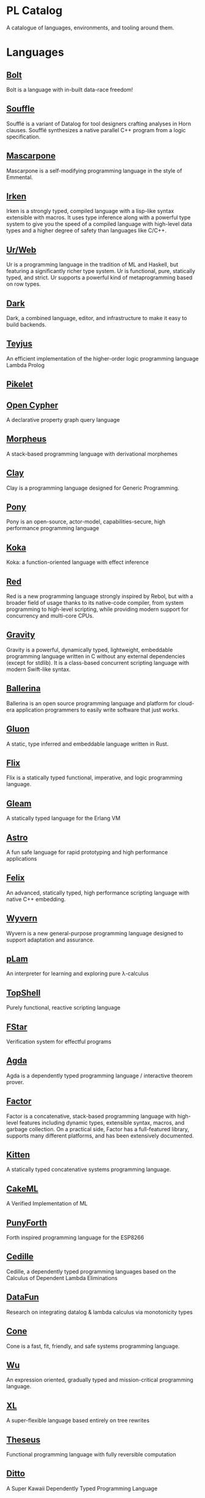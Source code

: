 * PL Catalog

A catalogue of languages, environments, and tooling around them.

* Languages

** [[https://github.com/mukul-rathi/bolt][Bolt]]
Bolt is a language with in-built data-race freedom! 

** [[https://github.com/souffle-lang/souffle][Souffle]]
Soufflé is a variant of Datalog for tool designers crafting analyses in Horn clauses. Soufflé synthesizes a native parallel C++ program from a logic specification. 

** [[https://github.com/catseye/Mascarpone][Mascarpone]]
Mascarpone is a self-modifying programming language in the style of Emmental.

** [[https://github.com/samrushing/irken-compiler][Irken]]
Irken is a strongly typed, compiled language with a lisp-like syntax extensible with macros.
It uses type inference along with a powerful type system to give you the speed of a compiled language with high-level data types and a higher degree of safety than languages like C/C++.

** [[https://github.com/urweb/urweb][Ur/Web]]
Ur is a programming language in the tradition of ML and Haskell, but featuring a significantly richer type system. Ur is functional, pure, statically typed, and strict. Ur supports a powerful kind of metaprogramming based on row types.

** [[https://github.com/darklang/][Dark]]
Dark, a combined language, editor, and infrastructure to make it easy to build backends.

** [[https://github.com/teyjus/teyjus][Teyjus]]
An efficient implementation of the higher-order logic programming language Lambda Prolog

** [[https://github.com/pikelet-lang/pikelet/][Pikelet]]

** [[https://github.com/opencypher/][Open Cypher]]
A declarative property graph query language

** [[https://github.com/ballesta25/Morpheus][Morpheus]]
A stack-based programming language with derivational morphemes

** [[https://github.com/jckarter/clay][Clay]]
Clay is a programming language designed for Generic Programming.

** [[https://github.com/ponylang/ponyc][Pony]]
Pony is an open-source, actor-model, capabilities-secure, high performance programming language

** [[https://github.com/koka-lang/koka][Koka]]
Koka: a function-oriented language with effect inference

** [[https://github.com/red/red][Red]]
Red is a new programming language strongly inspired by Rebol, but with a broader field of usage thanks to its native-code compiler, from system programming to high-level scripting, while providing modern support for concurrency and multi-core CPUs.

** [[https://github.com/marcobambini/gravity][Gravity]]
Gravity is a powerful, dynamically typed, lightweight, embeddable programming language written in C without any external dependencies (except for stdlib). It is a class-based concurrent scripting language with modern Swift-like syntax.

** [[https://github.com/ballerina-platform/ballerina-lang][Ballerina]]
Ballerina is an open source programming language and platform for cloud-era application programmers to easily write software that just works.

** [[https://github.com/gluon-lang/gluon][Gluon]]
A static, type inferred and embeddable language written in Rust.

** [[https://github.com/flix/flix][Flix]]
Flix is a statically typed functional, imperative, and logic programming language.

** [[https://github.com/gleam-lang/gleam][Gleam]]
A statically typed language for the Erlang VM

** [[https://github.com/astrolang/astro][Astro]]
A fun safe language for rapid prototyping and high performance applications

** [[https://github.com/felix-lang/felix][Felix]]
An advanced, statically typed, high performance scripting language with native C++ embedding.

** [[https://github.com/wyvernlang/wyvern][Wyvern]]
Wyvern is a new general-purpose programming language designed to support adaptation and assurance.

** [[https://github.com/slovnicki/pLam][pLam]]
An interpreter for learning and exploring pure λ-calculus

** [[https://github.com/topshell-language/topshell][TopShell]]
Purely functional, reactive scripting language

** [[https://github.com/FStarLang/FStar][FStar]]
Verification system for effectful programs

** [[https://github.com/agda/agda][Agda]]
Agda is a dependently typed programming language / interactive theorem prover.

** [[https://github.com/factor/factor][Factor]]
Factor is a concatenative, stack-based programming language with high-level features including dynamic types, extensible syntax, macros, and garbage collection. On a practical side, Factor has a full-featured library, supports many different platforms, and has been extensively documented.

** [[https://github.com/evincarofautumn/kitten][Kitten]]
A statically typed concatenative systems programming language.

** [[https://github.com/CakeML/cakeml][CakeML]]
A Verified Implementation of ML

** [[https://github.com/zeroflag/punyforth][PunyForth]]
Forth inspired programming language for the ESP8266

** [[https://github.com/cedille/cedille][Cedille]]
Cedille, a dependently typed programming languages based on the Calculus of Dependent Lambda Eliminations

** [[https://github.com/rntz/datafun][DataFun]]
Research on integrating datalog & lambda calculus via monotonicity types

** [[https://github.com/jondgoodwin/cone][Cone]]
Cone is a fast, fit, friendly, and safe systems programming language.

** [[https://github.com/wu-lang/wu][Wu]]
An expression oriented, gradually typed and mission-critical programming language.

** [[https://github.com/c3d/xl][XL]]
A super-flexible language based entirely on tree rewrites

** [[https://github.com/chessai/theseus][Theseus]]
Functional programming language with fully reversible computation

** [[https://github.com/ditto/ditto][Ditto]]
A Super Kawaii Dependently Typed Programming Language

** [[https://github.com/finkel-lang/finkel][Finkel]]
Finkel is a statically typed, purely functional, non-strict-by-default dialect of the Lisp programming language. Or in other words, Haskell in S-expression.

** [[https://github.com/ffwff/hana][Hana]]
A small dynamically-typed scripting language written in Rust/C and is inspired by Pascal, Ruby and Javascript.

** [[https://github.com/PlasmaLang/plasma][Plasma]]
A statically typed, side-effect free single assignment language and will have functional programming and concurrent programming features.

** [[https://github.com/egison/egison][Egison]]
Egison is a functional programming language featuring its expressive pattern-matching facility.

** [[https://github.com/adam-mcdaniel/oakc][Oakc]]
A portable programming language with an compact intermediate representation 

* Environments

** [[https://github.com/jamii/imp][Imp]]
Relational Programming Environment

** [[https://github.com/enso-org/][Enso]]
Enso – a visual and textual functional programming language.

** [[https://github.com/unisonweb/unison][Unison]]
Unison is a modern, statically-typed purely functional language, similar to Haskell, but with the ability to describe entire distributed systems with a single program.

** [[https://github.com/supercollider/supercollider][SuperCollider]]
An audio server, programming language, and IDE for sound synthesis and algorithmic composition.


* Tooling

** [[https://github.com/nanocaml/nanocaml][NanoCaml]]

** [[https://github.com/RobertHarper/TILT-Compiler][TILT]]
TILT is a compiler for Standard ML that uses Typed Intermediate
Languages.

** [[https://github.com/mfranzs/typer-piper][Typer Piper]]
The Typer Piper: Automating Data Structure Transformations Through Type Chaining

** [[https://github.com/vriad/zod][Zod]]
Zod is a TypeScript-first schema declaration and validation library. I'm using the term "schema" to broadly refer to any data type/structure, from a simple string to a complex nested object.

** [[https://github.com/Matechs-Garage/matechs-effect][Matechs Effect]]
A Fully-fledged functional effect system for typescript with a rich standard library.

** [[https://github.com/dorchard/effects-as-sessions][Effects as Session]]
Formalised embedding of an imperative language with effect system into session-typed pi calculus.

** [[https://github.com/goldfirere/singletons][Singletons]]
Fake dependent types in Haskell using singletons 

** [[https://github.com/robotlolita/tamago][Tamago]]
A safe, extensible, layered programming language that runs on top of JavaScript 

** [[https://github.com/tweag/asterius][Asterius]]
Asterius is a Haskell to WebAssembly compiler based on GHC.

